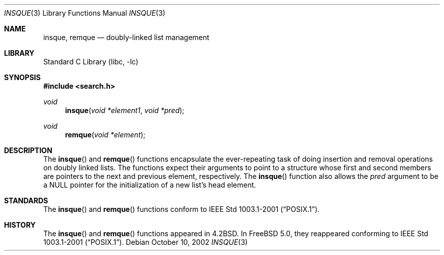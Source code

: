 .\"
.\" Initial implementation:
.\" Copyright (c) 2002 Robert Drehmel
.\" All rights reserved.
.\"
.\" As long as the above copyright statement and this notice remain
.\" unchanged, you can do what ever you want with this file.
.\"
.\" $FreeBSD: stable/12/lib/libc/stdlib/insque.3 111503 2003-02-25 21:59:36Z robert $
.\"
.Dd October 10, 2002
.Dt INSQUE 3
.Os
.Sh NAME
.Nm insque ,
.Nm remque
.Nd doubly-linked list management
.Sh LIBRARY
.Lb libc
.Sh SYNOPSIS
.In search.h
.Ft void
.Fn insque "void *element1" "void *pred"
.Ft void
.Fn remque "void *element"
.Sh DESCRIPTION
The
.Fn insque
and
.Fn remque
functions encapsulate the ever-repeating task of doing insertion and
removal operations on doubly linked lists.
The functions expect their
arguments to point to a structure whose first and second members are
pointers to the next and previous element, respectively.
The
.Fn insque
function also allows the
.Fa pred
argument to be a
.Dv NULL
pointer for the initialization of a new list's
head element.
.Sh STANDARDS
The
.Fn insque
and
.Fn remque
functions conform to
.St -p1003.1-2001 .
.Sh HISTORY
The
.Fn insque
and
.Fn remque
functions appeared in
.Bx 4.2 .
In
.Fx 5.0 ,
they reappeared conforming to
.St -p1003.1-2001 .

